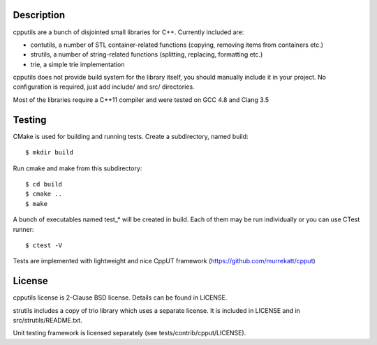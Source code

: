 Description
===========

cpputils are a bunch of disjointed small libraries for C++. Currently included are:

* contutils, a number of STL container-related functions (copying, removing items from
  containers etc.)
* strutils, a number of string-related functions (splitting, replacing, formatting etc.)
* trie, a simple trie implementation

cpputils does not provide build system for the library itself, you should manually include
it in your project. No configuration is required, just add include/ and src/ directories.

Most of the libraries require a C++11 compiler and were tested on GCC 4.8 and Clang 3.5

Testing
=======

CMake is used for building and running tests. Create a subdirectory, named build:
::
  $ mkdir build

Run cmake and make from this subdirectory:
::
  $ cd build
  $ cmake ..
  $ make

A bunch of executables named test_* will be created in build. Each of them may be run
individually or you can use CTest runner:
::
  $ ctest -V

Tests are implemented with lightweight and nice CppUT framework (https://github.com/murrekatt/cpput)

License
=======

cpputils license is 2-Clause BSD license. Details can be found in LICENSE.

strutils includes a copy of trio library which uses a separate license. It is included
in LICENSE and in src/strutils/README.txt.

Unit testing framework is licensed separately (see tests/contrib/cpput/LICENSE).
